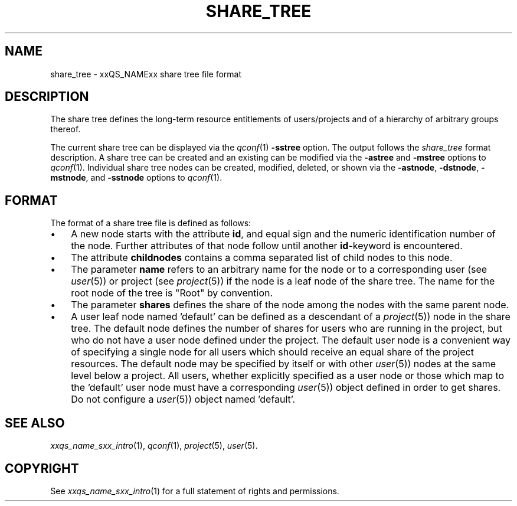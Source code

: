 '\" t
.\"___INFO__MARK_BEGIN__
.\"
.\" Copyright: 2004 by Sun Microsystems, Inc.
.\"
.\"___INFO__MARK_END__
.\" $RCSfile: share_tree.5,v $     Last Update: $Date: 2004/04/19 10:52:10 $     Revision: $Revision: 1.5 $
.\"
.\"
.\" Some handy macro definitions [from Tom Christensen's man(1) manual page].
.\"
.de SB		\" small and bold
.if !"\\$1"" \\s-2\\fB\&\\$1\\s0\\fR\\$2 \\$3 \\$4 \\$5
..
.\"
.de T		\" switch to typewriter font
.ft CW		\" probably want CW if you don't have TA font
..
.\"
.de TY		\" put $1 in typewriter font
.if t .T
.if n ``\c
\\$1\c
.if t .ft P
.if n \&''\c
\\$2
..
.\"
.de M		\" man page reference
\\fI\\$1\\fR\\|(\\$2)\\$3
..
.TH SHARE_TREE 5 "$Date: 2004/04/19 10:52:10 $" "xxRELxx" "xxQS_NAMExx File Formats"
.\"
.SH NAME
share_tree \- xxQS_NAMExx share tree file format
.\"
.SH DESCRIPTION
The share tree 
defines the long-term resource entitlements of users/projects and of a 
hierarchy of arbitrary groups thereof.
.PP
The current share tree can be displayed via the
.M qconf 1
\fB\-sstree\fP option. The 
output follows the \fIshare_tree\fP format description. A share tree can be
created and an existing can be modified via the \fB\-astree\fP and
\fB\-mstree\fP options to 
.M qconf 1 .
Individual share tree nodes can be created, modified, deleted, or shown
via the \fB\-astnode\fP, \fB\-dstnode\fP, \fB\-mstnode\fP, and
\fB\-sstnode\fP options to
.M qconf 1 .
.\"
.\"
.SH FORMAT
.\"
The format of a share tree file is defined as follows:
.IP "\(bu" 3n
A new node starts with the attribute \fBid\fP, and equal sign and the
numeric identification number of the node. Further attributes of that
node follow until another \fBid\fP-keyword is encountered.
.IP "\(bu" 3n
The attribute \fBchildnodes\fP contains a comma separated list of child
nodes to this node.
.IP "\(bu" 3n
The parameter \fBname\fP refers to an arbitrary name for the node or to a
corresponding user (see
.M user 5 )
or project (see
.M project 5 )
if the
node is a leaf node of the share tree. The name for the root node of
the tree is "Root" by convention.
.IP "\(bu" 3n
The parameter \fBshares\fP defines the share of the node among the nodes
with the same parent node.
.IP "\(bu" 3n
A user leaf node named 'default' can be defined as a descendant of a
.M project 5 )
node in the share tree. The default node defines the number
of shares for users  who are running in the project, but who do not have
a user node defined under the project. The default user node is a
convenient way of specifying a single node for all users which should
receive an equal share of the project resources. The default node may be
specified by itself or with other 
.M user 5 )
nodes at the same level below
a project. All users, whether explicitly specified as a user node or
those which map to the 'default' user node must have a corresponding
.M user 5 )
object defined in order to get shares. Do not configure a
.M user 5 )
object named 'default'. 

.\"
.\"
.SH "SEE ALSO"
.M xxqs_name_sxx_intro 1 ,
.M qconf 1 ,
.M project 5 ,
.M user 5 .
.\"
.SH "COPYRIGHT"
See
.M xxqs_name_sxx_intro 1
for a full statement of rights and permissions.
